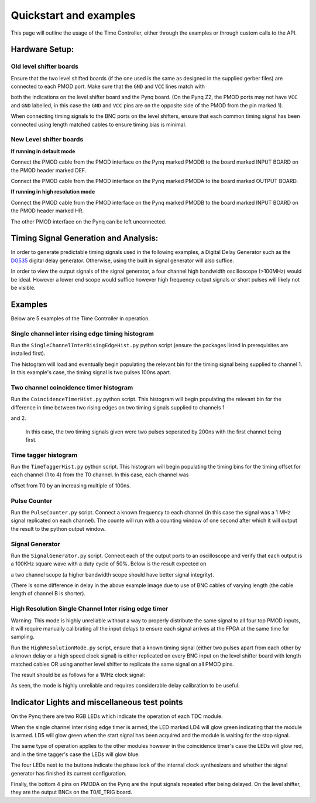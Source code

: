 Quickstart and examples
=======================
This page will outline the usage of the Time Controller, either through the examples or through custom calls to the API.

Hardware Setup:
^^^^^^^^^^^^^^^^^^^^^

Old level shifter boards
""""""""""""""""""""""""
Ensure that the two level shifted boards (if the one used is the same as designed in the supplied gerber files) are connected to each PMOD port. Make sure that the ``GND`` and ``VCC`` lines match with 

both the indications on the level shifter board and the Pynq board. (On the Pynq Z2, the PMOD ports may not have ``VCC`` and ``GND`` labelled, in this case the ``GND`` and ``VCC`` pins are on the opposite side of the PMOD from the pin marked 1).

.. image:: /images/pmodpynq.png

.. image:: /images/pmodlvl.png

When connecting timing signals to the BNC ports on the level shifters, ensure that each common timing signal has been connected using length matched cables to ensure timing bias is minimal.

New Level shifter boards
""""""""""""""""""""""""
**If running in default mode**

Connect the PMOD cable from the PMOD interface on the Pynq marked PMODB to the board marked INPUT BOARD on the PMOD header marked DEF.

Connect the PMOD cable from the PMOD interface on the Pynq marked PMODA to the board marked OUTPUT BOARD.

**If running in high resolution mode**

Connect the PMOD cable from the PMOD interface on the Pynq marked PMODB to the board marked INPUT BOARD on the PMOD header marked HR.

The other PMOD interface on the Pynq can be left unconnected.

Timing Signal Generation and Analysis:
^^^^^^^^^^^^^^^^^^^^^^^^^^^^^^^^^^^^^^
In order to generate predictable timing signals used in the following examples, a Digital Delay Generator such as the `DG535 <https://www.thinksrs.com/products/dg535.html>`_
digital delay generator. Otherwise, using the built in signal generator will also suffice.

In order to view the output signals of the signal generator, a four channel high bandwidth oscilloscope (>100MHz) would be ideal. However a lower end scope would suffice however high frequency output signals or short pulses will likely not be visible.

Examples
^^^^^^^^
Below are 5 examples of the Time Controller in operation.

Single channel inter rising edge timing histogram
""""""""""""""""""""""""""""""""""""""""""""""""""

Run the ``SingleChannelInterRisingEdgeHist.py`` python script (ensure the packages listed in prerequisites are installed first).

The histogram will load and eventually begin populating the relevant bin for the timing signal being supplied to channel 1. In this example's case, the timing signal is two pulses 100ns apart.

.. image:: images/STHIST.png
   :width: 600

Two channel coincidence timer histogram
""""""""""""""""""""""""""""""""""""""""

Run the ``CoincidenceTimerHist.py`` python script. This histogram will begin populating the relevant bin for the difference in time between two rising edges on two timing signals supplied to channels 1 

and 2.

    In this case, the two timing signals given were two pulses seperated by 200ns with the first channel being first.

.. image:: /images/CTHIST.png

Time tagger histogram
""""""""""""""""""""""

Run the ``TimeTaggerHist.py`` python script. This histogram will begin populating the timing bins for the timing offset for each channel (1 to 4) from the T0 channel. In this case, each channel was 

offset from T0 by an increasing multiple of 100ns.

.. image:: /images/TTHIST.png

Pulse Counter
"""""""""""""
Run the ``PulseCounter.py`` script. Connect a known frequency to each channel (in this case the signal was a 1 MHz signal replicated on each channel).
The counte will run with a counting window of one second after which it will output the result to the python output window.

.. image:: /images/counter.png

Signal Generator
""""""""""""""""
Run the ``SignalGenerator.py`` script. Connect each of the output ports to an oscilloscope and verify that each output is a 100KHz square wave with a duty cycle of 50%. Below is the result expected on 

a two channel scope (a higher bandwidth scope should have better signal integrity).

.. image:: images/siggen.png

(There is some difference in delay in the above example image due to use of BNC cables of varying length (the cable length of channel B is shorter).

High Resolution Single Channel Inter rising edge timer
""""""""""""""""""""""""""""""""""""""""""""""""""""""
Warning: This mode is highly unreliable without a way to properly distribute the same signal to all four top PMOD inputs, it will require manually calibrating all the input delays to ensure each signal arrives at the FPGA at the same time for sampling.

Run the ``HighResolutionMode.py`` script, ensure that a known timing signal (either two pulses apart from each other by a known delay or a high speed clock signal) is either replicated on every BNC input on the level shifter board with length matched cables OR using another level shifter to replicate the same signal on all PMOD pins.

The result should be as follows for a 1MHz clock signal:

.. image:: images/hrmode.png

As seen, the mode is highly unreliable and requires considerable delay calibration to be useful.

Indicator Lights and miscellaneous test points
^^^^^^^^^^^^^^^^^^^^^^^^^^^^^^^^^^^^^^^^^^^^^^
On the Pynq there are two RGB LEDs which indicate the operation of each TDC module.

When the single channel inter rising edge timer is armed, the LED marked LD4 will glow green indicating that the module is armed. LD5 will glow green when the start signal has been acquired and the module is waiting for the stop signal.

The same type of operation applies to the other modules however in the coincidence timer's case the LEDs will glow red, and in the time tagger's case the LEDs will glow blue.

The four LEDs next to the buttons indicate the phase lock of the internal clock synthesizers and whether the signal generator has finished its current configuration.

Finally, the bottom 4 pins on PMODA on the Pynq are the input signals repeated after being delayed. On the level shifter, they are the output BNCs on the T0/E_TRIG board.
